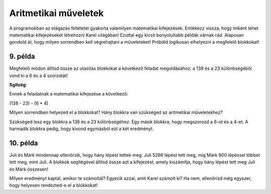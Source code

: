 Aritmetikai műveletek
=====================

A programokban az elágazás feltételei gyakorta valamilyen matematikai kifejezések. Emlékezz vissza, hogy miként lehet matematikai kifejezéseket létrehozni Karel világában! Ezúttal egy kicsit bonyolultabb példák várnak rád. Alaposan gondold át, hogy milyen sorrendben kell végrehajtani a műveleteket! Próbáld logikusan elhelyezni a megfelelő blokkokat!

9. példa
--------

Megfelelő módon állítsd össze az utasítás blokkokat a következő feladat megoldásához: a 138 és a 23 különbségéből vond ki a 6 és a 4 szorzatát!

.. blockly-karel:: p551  
  :categories: KarelSays, Arithmetic, Logic

  {
            setup:function() {
                var world = new World(3,3);
                world.setRobotStartAvenue(2);
                world.setRobotStartStreet(2);
                world.setRobotStartDirection("S");;
                var robot = new Robot();
                return {robot:robot, world:world};
            },
			
            isSuccess: function(robot, world) {
              return robot.getLastMessage() == 91
            },
  }
  
**Sgítség**:

Ennek a feladatnak a matematikai kifejezése a következő:

(138 - 23) - (6 * 4)

Milyen sorrendben helyezed el a blokkokat? Hány blokkra van szükséged az aritmetikai műveletekhez?

Szükséged lesz egy blokkra a 138 és a 23 különbségéhez. Egy másik blokkra, hogy megszorozd a 6-ot és a 4-et. A harmadik blokkra pedig, hogy kivond egymásból ezt a két eredményt.


10. példa
---------

Juli és Márk mindennap ellenőrzik, hogy hány lépést tettek meg. Juli 5286 lépést tett meg, míg Márk 800 lépéssel többet tett meg, mint Juli. 
A blokkok segítégével állítsd össze azt a kifejezést, amely kiszámítja, hogy hány lépést tett meg Juli és Márk összesen!

.. blockly-karel:: p552  
  :categories: KarelSays, Arithmetic, Logic

  {
            setup:function() {
                var world = new World(3,3);
                world.setRobotStartAvenue(2);
                world.setRobotStartStreet(2);
                world.setRobotStartDirection("S");;
                var robot = new Robot();
                return {robot:robot, world:world};
            },
			
            isSuccess: function(robot, world) {
              return robot.getLastMessage() == 11372
            },
  }
  
Milyen eredményt kaptál, amikor te számoltál? Egyezik azzal, amit Karel számolt ki?
Ha nem, ellenőrizd még egyszer, hogy helyesen rendezted-e el a blokkokat!

.. infonote::

 Megtanultad, hogyan lehet a Wordben képeket és szövegrészleteket másolni. Próbáld meg ebben a környezetben is használni a **Ctrl + C** és a **Ctrl + V** billentyűparancsokat, amikor egy blokkra többször is szükséged van! 

